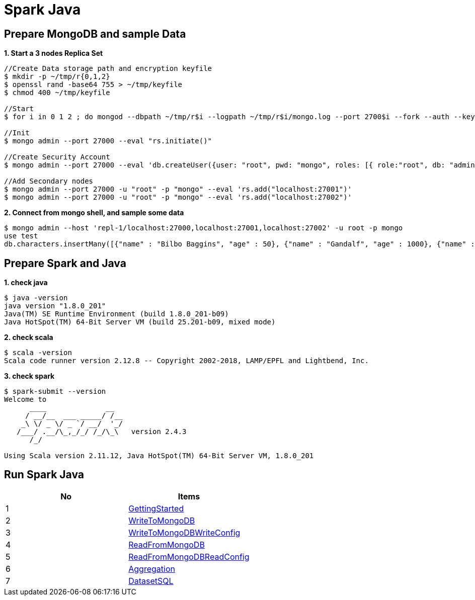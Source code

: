 = Spark Java

== Prepare MongoDB and sample Data

[source, bash]
.*1. Start a 3 nodes Replica Set*
----
//Create Data storage path and encryption keyfile
$ mkdir -p ~/tmp/r{0,1,2}
$ openssl rand -base64 755 > ~/tmp/keyfile
$ chmod 400 ~/tmp/keyfile

//Start
$ for i in 0 1 2 ; do mongod --dbpath ~/tmp/r$i --logpath ~/tmp/r$i/mongo.log --port 2700$i --fork --auth --keyFile ~/tmp/keyfile --replSet repl-1 ; done

//Init
$ mongo admin --port 27000 --eval "rs.initiate()"

//Create Security Account
$ mongo admin --port 27000 --eval 'db.createUser({user: "root", pwd: "mongo", roles: [{ role:"root", db: "admin" }]})'

//Add Secondary nodes
$ mongo admin --port 27000 -u "root" -p "mongo" --eval 'rs.add("localhost:27001")'
$ mongo admin --port 27000 -u "root" -p "mongo" --eval 'rs.add("localhost:27002")'
----

[source, bash]
.*2. Connect from mongo shell, and sample some data*
----
$ mongo admin --host 'repl-1/localhost:27000,localhost:27001,localhost:27002' -u root -p mongo
use test
db.characters.insertMany([{"name" : "Bilbo Baggins", "age" : 50}, {"name" : "Gandalf", "age" : 1000}, {"name" : "Thorin", "age" : 195}, {"name" : "Balin", "age" : 178}, {"name" : "Kíli", "age" : 77}, {"name" : "Dwalin", "age" : 169}, {"name" : "Óin", "age" : 167}, {"name" : "Glóin", "age" : 158}, {"name" : "Fíli", "age" : 82}, {"name" : "Bombur"}])
----

== Prepare Spark and Java

[source, bash]
.*1. check java*
----
$ java -version
java version "1.8.0_201"
Java(TM) SE Runtime Environment (build 1.8.0_201-b09)
Java HotSpot(TM) 64-Bit Server VM (build 25.201-b09, mixed mode)
----

[source, bash]
.*2. check scala*
----
$ scala -version
Scala code runner version 2.12.8 -- Copyright 2002-2018, LAMP/EPFL and Lightbend, Inc.
----

[source, bash]
.*3. check spark*
----
$ spark-submit --version
Welcome to
      ____              __
     / __/__  ___ _____/ /__
    _\ \/ _ \/ _ `/ __/  '_/
   /___/ .__/\_,_/_/ /_/\_\   version 2.4.3
      /_/
                        
Using Scala version 2.11.12, Java HotSpot(TM) 64-Bit Server VM, 1.8.0_201
----

== Run Spark Java

|===
|No | Items

|1
|link:src/main/java/org/mongodb/sample/GettingStarted.java[GettingStarted]

|2
|link:src/main/java/org/mongodb/sample/WriteToMongoDB.java[WriteToMongoDB]

|3
|link:src/main/java/org/mongodb/sample/WriteToMongoDBWriteConfig.java[WriteToMongoDBWriteConfig]

|4
|link:src/main/java/org/mongodb/sample/ReadFromMongoDB.java[ReadFromMongoDB]

|5
|link:src/main/java/org/mongodb/sample/ReadFromMongoDBReadConfig.java[ReadFromMongoDBReadConfig]

|6
|link:src/main/java/org/mongodb/sample/Aggregation.java[Aggregation]

|7
|link:src/main/java/org/mongodb/sample/DatasetSQL.java[DatasetSQL]
|===
